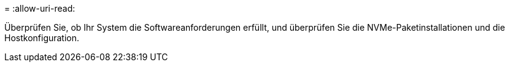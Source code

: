 = 
:allow-uri-read: 


Überprüfen Sie, ob Ihr System die Softwareanforderungen erfüllt, und überprüfen Sie die NVMe-Paketinstallationen und die Hostkonfiguration.
